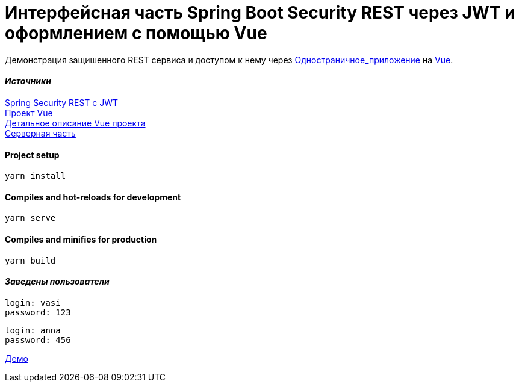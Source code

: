 = Интерфейсная часть Spring Boot Security REST через JWT и оформлением с помощью Vue

Демонстрация защишенного REST сервиса и доступом к нему через https://ru.wikipedia.org/wiki/Одностраничное_приложение[Одностраничное_приложение] на
https://vuejs.org[Vue].


==== _Источники_
https://bezkoder.com/spring-boot-jwt-authentication/[Spring Security REST с
JWT] +
    https://bezkoder.com/spring-boot-vue-js-authentication-jwt-spring-security/[Проект Vue] +
https://bezkoder.com/jwt-vue-vuex-authentication/[Детальное описание Vue
проекта] +
https://github.com/cherepakhin/security-rest-vue[Серверная часть]

==== Project setup
....
yarn install
....

==== Compiles and hot-reloads for development
....
yarn serve
....

==== Compiles and minifies for production
....
yarn build
....

==== _Заведены пользователи_
....
login: vasi
password: 123
....

....
login: anna
password: 456
....

http://v.perm.ru/vue[Демо]